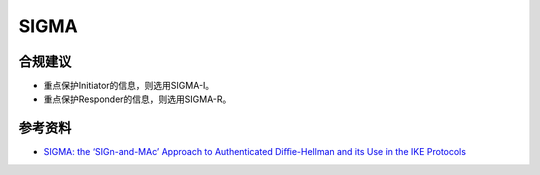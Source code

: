 SIGMA
===========================


合规建议
--------

- 重点保护Initiator的信息，则选用SIGMA-I。
- 重点保护Responder的信息，则选用SIGMA-R。


参考资料
--------

- `SIGMA: the ‘SIGn-and-MAc’ Approach to Authenticated Diﬃe-Hellman and its Use in the IKE Protocols <https://www.iacr.org/cryptodb/archive/2003/CRYPTO/1495/1495.pdf>`_
